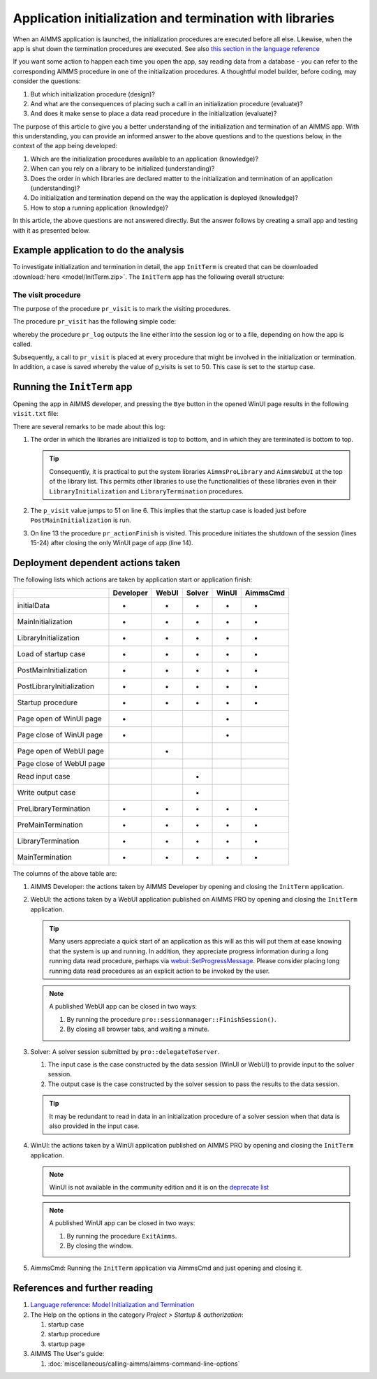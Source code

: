 Application initialization and termination with libraries
===========================================================

When an AIMMS application is launched, the initialization procedures are executed before all else. 
Likewise, when the app is shut down the termination procedures are executed. 
See also `this section in the language reference <https://documentation.aimms.com/language-reference/data-communication-components/data-initialization-verification-and-control/model-initialization-and-termination.html#sec-data-init>`_

If you want some action to happen each time you open the app, say reading data from a database - 
you can refer to the corresponding AIMMS procedure in one of the initialization procedures. 
A thoughtful model builder, before coding, may consider the questions:

#.  But which initialization procedure (design)?  

#.  And what are the consequences of placing such a call in an initialization procedure (evaluate)?

#.  And does it make sense to place a data read procedure in the initialization (evaluate)?

The purpose of this article to give you a better understanding of the initialization and termination of an AIMMS app.
With this understanding, you can provide an informed answer to the above questions and to the questions below, in the context of the app being developed:

#.  Which are the initialization procedures available to an application (knowledge)? 

#.  When can you rely on a library to be initialized (understanding)?

#.  Does the order in which libraries are declared matter to the initialization and termination of an application (understanding)?

#.  Do initialization and termination depend on the way the application is deployed (knowledge)?

#.  How to stop a running application (knowledge)?

In this article, the above questions are not answered directly. 
But the answer follows by creating a small app and testing with it as presented below.

Example application to do the analysis
---------------------------------------

To investigate initialization and termination in detail, the app ``InitTerm`` is created that can be downloaded :download:`here <model/InitTerm.zip>`. 
The ``InitTerm`` app has the following overall structure:

.. image:: images/app-overall-structure.png
    :align: center

The visit procedure
^^^^^^^^^^^^^^^^^^^^

The purpose of the procedure ``pr_visit`` is to mark the visiting procedures.

The procedure ``pr_visit`` has the following simple code:

.. code-block:: aimms
    :linenos:

    p_visits += 1 ;
    sp_node := callerNode(1);
    sp_line := formatString("Visit %2i from: %s", p_visits, sp_node);
    pr_log(sp_line);

whereby the procedure ``pr_log`` outputs the line either into the session log or to a file, depending on how the app is called.
 
Subsequently, a call to ``pr_visit`` is placed at every procedure that might be involved in the initialization or termination.
In addition, a case is saved whereby the value of p_visits is set to 50. This case is set to the startup case.

Running the ``InitTerm`` app
-----------------------------

Opening the app in AIMMS developer, and pressing the ``Bye`` button in the opened WinUI page results in the following ``visit.txt`` file:

.. code-block:: none
    :linenos:
    :emphasize-lines: 13

    Visit  1 from: MainInitialization
    Visit  2 from: a::LibraryInitialization
    Visit  3 from: b::LibraryInitialization
    Visit  4 from: c::LibraryInitialization
    Visit  5 from: d::LibraryInitialization
    Visit 51 from: PostMainInitialization
    Visit 52 from: a::PostLibraryInitialization
    Visit 53 from: b::PostLibraryInitialization
    Visit 54 from: c::PostLibraryInitialization
    Visit 55 from: d::PostLibraryInitialization
    Visit 56 from: pr_startup
    Visit 57 from: pr_openPageWinUI
    Visit 58 from: pr_actionFinish
    Visit 59 from: pr_closePageWinUI
    Visit 60 from: d::PreLibraryTermination
    Visit 61 from: c::PreLibraryTermination
    Visit 62 from: b::PreLibraryTermination
    Visit 63 from: a::PreLibraryTermination
    Visit 64 from: PreMainTermination
    Visit 65 from: d::LibraryTermination
    Visit 66 from: c::LibraryTermination
    Visit 67 from: b::LibraryTermination
    Visit 68 from: a::LibraryTermination
    Visit 69 from: MainTermination

There are several remarks to be made about this log:

#.  The order in which the libraries are initialized is top to bottom, and in which they are terminated is bottom to top.

    .. tip::

        Consequently, it is practical to put the system libraries ``AimmsProLibrary`` and ``AimmsWebUI`` at the top of the library list. 
        This permits other libraries to use the functionalities of these libraries even in their ``LibraryInitialization`` and ``LibraryTermination`` procedures.
        
#.  The ``p_visit`` value jumps to 51 on line 6. This implies that the startup case is loaded just before ``PostMainInitialization`` is run.

#.  On line 13 the procedure ``pr_actionFinish`` is visited.  
    This procedure initiates the shutdown of the session (lines 15-24) after closing the only WinUI page of app (line 14).

Deployment dependent actions taken 
------------------------------------

The following lists which actions are taken by application start or application finish:

+----------------------------+-----------+-------+--------+-------+----------+
|                            | Developer | WebUI | Solver | WinUI | AimmsCmd |
+============================+===========+=======+========+=======+==========+
| initialData                |  +        |  +    |    +   |   +   |    +     |
+----------------------------+-----------+-------+--------+-------+----------+
| MainInitialization         |  +        |  +    |    +   |   +   |    +     |
+----------------------------+-----------+-------+--------+-------+----------+
| LibraryInitialization      |  +        |  +    |    +   |   +   |    +     |
+----------------------------+-----------+-------+--------+-------+----------+
| Load of startup case       |  +        |  +    |    +   |   +   |    +     |
+----------------------------+-----------+-------+--------+-------+----------+
| PostMainInitialization     |  +        |  +    |    +   |   +   |    +     |
+----------------------------+-----------+-------+--------+-------+----------+
| PostLibraryInitialization  |  +        |  +    |    +   |   +   |    +     |
+----------------------------+-----------+-------+--------+-------+----------+
| Startup procedure          |  +        |  +    |    +   |   +   |    +     |
+----------------------------+-----------+-------+--------+-------+----------+
| Page open  of WinUI page   |  +        |       |        |   +   |          |
+----------------------------+-----------+-------+--------+-------+----------+
| Page close of WinUI page   |  +        |       |        |   +   |          |
+----------------------------+-----------+-------+--------+-------+----------+
| Page open  of WebUI page   |           |  +    |        |       |          |
+----------------------------+-----------+-------+--------+-------+----------+
| Page close  of WebUI page  |           |       |        |       |          |
+----------------------------+-----------+-------+--------+-------+----------+
| Read input case            |           |       |    +   |       |          |
+----------------------------+-----------+-------+--------+-------+----------+
| Write output case          |           |       |    +   |       |          |
+----------------------------+-----------+-------+--------+-------+----------+
| PreLibraryTermination      |  +        |  +    |    +   |   +   |    +     |
+----------------------------+-----------+-------+--------+-------+----------+
| PreMainTermination         |  +        |  +    |    +   |   +   |    +     |
+----------------------------+-----------+-------+--------+-------+----------+
| LibraryTermination         |  +        |  +    |    +   |   +   |    +     |
+----------------------------+-----------+-------+--------+-------+----------+
| MainTermination            |  +        |  +    |    +   |   +   |    +     |
+----------------------------+-----------+-------+--------+-------+----------+

The columns of the above table are:

#.  AIMMS Developer: the actions taken by AIMMS Developer by opening and closing the ``InitTerm`` application.

#.  WebUI: the actions taken by a WebUI application published on AIMMS PRO by opening and closing the ``InitTerm`` application.

    .. tip:: Many users appreciate a quick start of an application as this will as this will put them at ease knowing that the system is up and running.
             In addition, they appreciate progress information during a long running data read procedure, perhaps via 
             `webui::SetProgressMessage <https://documentation.aimms.com/webui/library.html#setprogressmessage>`_.
             Please consider placing long running data read procedures as an explicit action to be invoked by the user.

    .. note:: A published WebUI app can be closed in two ways:

        #.  By running the procedure ``pro::sessionmanager::FinishSession()``.

        #.  By closing all browser tabs, and waiting a minute.

#.  Solver: A solver session submitted by ``pro::delegateToServer``.

    #.  The input case is the case constructed by the data session (WinUI or WebUI) to provide input to the solver session.

    #.  The output case is the case constructed by the solver session to pass the results to the data session.

    .. tip:: It may be redundant to read in data in an initialization procedure of a solver session when that data is also provided in the input case.

#.  WinUI: the actions taken by a WinUI application published on AIMMS PRO by opening and closing the ``InitTerm`` application.

    .. note:: WinUI is not available in the community edition and it is on the `deprecate list <https://documentation.aimms.com/deprecation-table.html#deprecated-and-end-of-life>`_

    .. note:: A published WinUI app can be closed in two ways:

        #.  By running the procedure ``ExitAimms``.

        #.  By closing the window.

#.  AimmsCmd: Running the ``InitTerm`` application via AimmsCmd and just opening and closing it.




References and further reading
----------------------------------

#.  `Language reference: Model Initialization and Termination <https://documentation.aimms.com/language-reference/data-communication-components/data-initialization-verification-and-control/model-initialization-and-termination.html#sec-data-init>`_

#.  The Help on the options in the category `Project > Startup & authorization`:

    #.  startup case

    #.  startup procedure

    #.  startup page

#.  AIMMS The User's guide:

    #.  :doc:`miscellaneous/calling-aimms/aimms-command-line-options`



